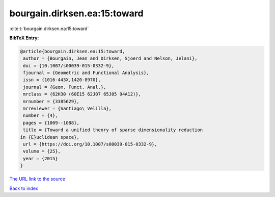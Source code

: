 bourgain.dirksen.ea:15:toward
=============================

:cite:t:`bourgain.dirksen.ea:15:toward`

**BibTeX Entry:**

.. code-block:: bibtex

   @article{bourgain.dirksen.ea:15:toward,
    author = {Bourgain, Jean and Dirksen, Sjoerd and Nelson, Jelani},
    doi = {10.1007/s00039-015-0332-9},
    fjournal = {Geometric and Functional Analysis},
    issn = {1016-443X,1420-8970},
    journal = {Geom. Funct. Anal.},
    mrclass = {62H30 (60E15 62J07 65J05 94A12)},
    mrnumber = {3385629},
    mrreviewer = {Santiago\ Velilla},
    number = {4},
    pages = {1009--1088},
    title = {Toward a unified theory of sparse dimensionality reduction
   in {E}uclidean space},
    url = {https://doi.org/10.1007/s00039-015-0332-9},
    volume = {25},
    year = {2015}
   }
`The URL link to the source <ttps://doi.org/10.1007/s00039-015-0332-9}>`_


`Back to index <../By-Cite-Keys.html>`_

